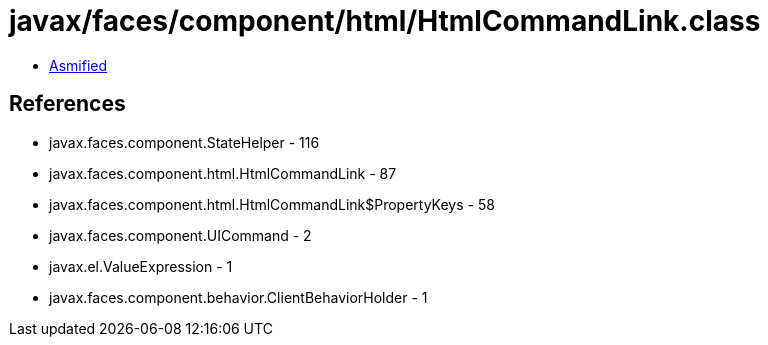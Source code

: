 = javax/faces/component/html/HtmlCommandLink.class

 - link:HtmlCommandLink-asmified.java[Asmified]

== References

 - javax.faces.component.StateHelper - 116
 - javax.faces.component.html.HtmlCommandLink - 87
 - javax.faces.component.html.HtmlCommandLink$PropertyKeys - 58
 - javax.faces.component.UICommand - 2
 - javax.el.ValueExpression - 1
 - javax.faces.component.behavior.ClientBehaviorHolder - 1
